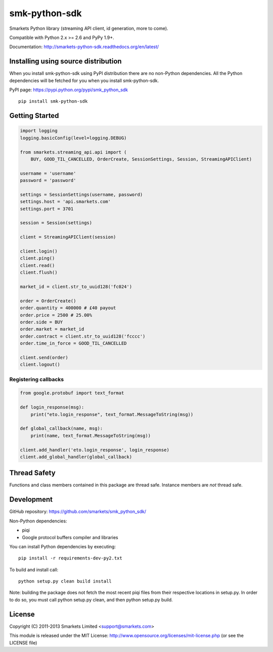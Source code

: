 smk-python-sdk
==============

.. image:: https://travis-ci.org/smarkets/smk_python_sdk.png?branch=master
   :alt: Build status
   :target: https://travis-ci.org/smarkets/smk_python_sdk

Smarkets Python library (streaming API client, id generation, more to come).

Compatible with Python 2.x >= 2.6 and PyPy 1.9+.

Documentation: http://smarkets-python-sdk.readthedocs.org/en/latest/


Installing using source distribution
------------------------------------

When you install smk-python-sdk using PyPI distribution there are no non-Python dependencies. All the Python dependencies will be fetched for you when you install smk-python-sdk.

PyPI page: https://pypi.python.org/pypi/smk_python_sdk

::

    pip install smk-python-sdk


Getting Started
---------------

.. code-block:: python

    import logging
    logging.basicConfig(level=logging.DEBUG)

    from smarkets.streaming_api.api import (
        BUY, GOOD_TIL_CANCELLED, OrderCreate, SessionSettings, Session, StreamingAPIClient)

    username = 'username'
    password = 'password'

    settings = SessionSettings(username, password)
    settings.host = 'api.smarkets.com'
    settings.port = 3701

    session = Session(settings)

    client = StreamingAPIClient(session)

    client.login()
    client.ping()
    client.read()
    client.flush()

    market_id = client.str_to_uuid128('fc024')

    order = OrderCreate()
    order.quantity = 400000 # £40 payout
    order.price = 2500 # 25.00%
    order.side = BUY
    order.market = market_id
    order.contract = client.str_to_uuid128('fcccc')
    order.time_in_force = GOOD_TIL_CANCELLED

    client.send(order)
    client.logout()


Registering callbacks
'''''''''''''''''''''

.. code-block:: python

    from google.protobuf import text_format

    def login_response(msg):
        print("eto.login_response", text_format.MessageToString(msg))

    def global_callback(name, msg):
        print(name, text_format.MessageToString(msg))

    client.add_handler('eto.login_response', login_response)
    client.add_global_handler(global_callback)


Thread Safety
-------------

Functions and class members contained in this package are thread safe. Instance members are *not* thread safe.

Development
-----------

GitHub repository: https://github.com/smarkets/smk_python_sdk/

Non-Python dependencies:

* piqi
* Google protocol buffers compiler and libraries

You can install Python dependencies by executing:

::

    pip install -r requirements-dev-py2.txt

To build and install call:


::

    python setup.py clean build install

Note: building the package does not fetch the most recent piqi files from their respective locations in setup.py.
In order to do so, you must call python setup.py clean, and then python setup.py build.

License
-------

Copyright (C) 2011-2013 Smarkets Limited <support@smarkets.com>

This module is released under the MIT License: http://www.opensource.org/licenses/mit-license.php (or see the LICENSE file)


